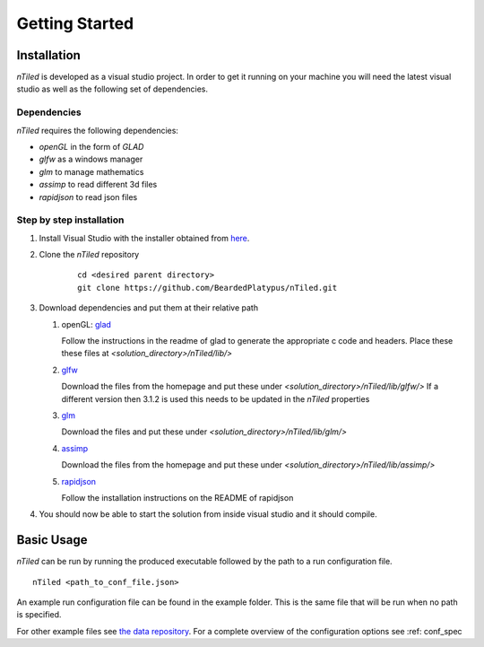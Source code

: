.. _sec-getting_started:

Getting Started
===============

Installation
------------

`nTiled` is developed as a visual studio project. In order to get it running
on your machine you will need the latest visual studio as well as the following
set of dependencies.


Dependencies
~~~~~~~~~~~~
`nTiled` requires the following dependencies:

* `openGL` in the form of `GLAD`
* `glfw` as a windows manager
* `glm` to manage mathematics
* `assimp` to read different 3d files
* `rapidjson` to read json files


Step by step installation
~~~~~~~~~~~~~~~~~~~~~~~~~

#. Install Visual Studio with the installer obtained from `here <https://www.visualstudio.com/downloads/>`_.

#. Clone the `nTiled` repository

    ::
    
        cd <desired parent directory>
        git clone https://github.com/BeardedPlatypus/nTiled.git
      
#. Download dependencies and put them at their relative path

   #. openGL: `glad <https://github.com/Dav1dde/glad>`_
   
      Follow the instructions in the readme of glad to generate the
      appropriate c code and headers.  
      Place these these files at `<solution_directory>/nTiled/lib/>`
   
   #. `glfw <http://www.glfw.org>`_
   
      Download the files from the homepage and put these under
      `<solution_directory>/nTiled/lib/glfw/>`
      If a different version then 3.1.2 is used this needs to be
      updated in the `nTiled` properties
   
   #. `glm <https://github.com/g-truc/glm/releases>`_  
   
      Download the files and put these under
      `<solution_directory>/nTiled/lib/glm/>`
   
   #. `assimp <http://www.assimp.org>`_
   
      Download the files from the homepage and put these under
      `<solution_directory>/nTiled/lib/assimp/>`
   
   #. `rapidjson <https://github.com/miloyip/rapidjson>`_
   
      Follow the installation instructions on the README of rapidjson  

#. You should now be able to start the solution from inside visual studio
   and it should compile.  

   
Basic Usage
-----------

.. image:: ./_img/ui.png
   :width: 66%
   :align: center

`nTiled` can be run by running the produced executable followed by
the path to a run configuration file.

::

    nTiled <path_to_conf_file.json>

An example run configuration file can be found in the example folder.
This is the same file that will be run when no path is specified.

For other example files see `the data repository <https://github.com/BeardedPlatypus/thesis-data-suite>`_.
For a complete overview of the configuration options see :ref: conf_spec

